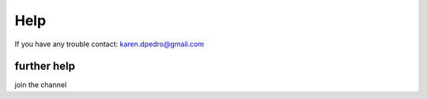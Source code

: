 Help
=======

If you have any trouble contact:
karen.dpedro@gmail.com

further help
^^^^^^^^^^^^^

join the channel